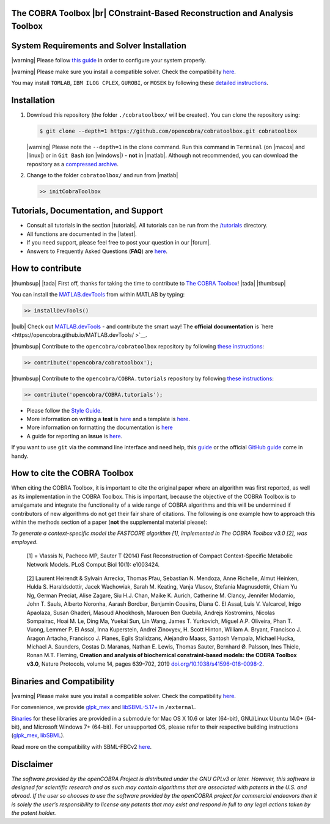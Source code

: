 .. raw:: html


The COBRA Toolbox |br| COnstraint-Based Reconstruction and Analysis Toolbox
---------------------------------------------------------------------------

.. raw:: html

   <table>
     <tr>
     <td><div align="center"><a href="https://opencobra.github.io/cobratoolbox/latest/tutorials/index.html"><img src="https://img.shields.io/badge/COBRA-tutorials-blue.svg?maxAge=0"></a>
       <a href="https://opencobra.github.io/cobratoolbox/latest"><img src="https://img.shields.io/badge/COBRA-docs-blue.svg?maxAge=0"></a>
       <a href="https://groups.google.com/forum/#!forum/cobra-toolbox"><img src="https://img.shields.io/badge/COBRA-forum-blue.svg?maxAge=0"></a></div></td>
       <td><div align="center"><a href="https://king.nuigalway.ie/jenkins/job/COBRAToolbox-branches-auto-linux/"><img src="https://king.nuigalway.ie/cobratoolbox/badges/linux.svg"></a>
       <a href="https://king.nuigalway.ie/jenkins/job/COBRAToolbox-branches-auto-macOS/"><img src="https://king.nuigalway.ie/cobratoolbox/badges/macOS.svg"></a>
       <a href="https://king.nuigalway.ie/jenkins/job/COBRAToolbox-branches-auto-windows7/"><img src="https://king.nuigalway.ie/cobratoolbox/badges/windows.svg"></a>
       <a href="http://opencobra.github.io/cobratoolbox/docs/builds.html"><img src="http://concordion.org/img/benefit-links.png?maxAge=0" height="20px" alt="All continuous integration builds"></a>
       </div></td>
       <td><div align="center"><img src="https://king.nuigalway.ie/cobratoolbox/codegrade/codegrade.svg" alt="Ratio of the number of inefficient code lines and the total number of lines of code (in percent). A: 0-3%, B: 3-6%, C: 6-9%, D: 9-12%, E: 12-15%, F: > 15%.">
       <a href="https://codecov.io/gh/opencobra/cobratoolbox/branch/master"><img src="https://codecov.io/gh/opencobra/cobratoolbox/branch/master/graph/badge.svg?maxAge=0"></a></div></td>
     </tr>
   </table>
   <br>


System Requirements and Solver Installation
-------------------------------------------

.. begin-requirements-marker

|warning| Please follow `this guide <https://opencobra.github.io/cobratoolbox/docs/requirements.html>`__ in order to configure your system properly.

|warning| Please make sure you install a compatible solver. Check the compatibility `here <https://opencobra.github.io/cobratoolbox/docs/compatibility.html>`__.

You may install ``TOMLAB``, ``IBM ILOG CPLEX``, ``GUROBI``, or ``MOSEK`` by following these `detailed instructions <https://opencobra.github.io/cobratoolbox/docs/solvers.html>`__.

.. end-requirements-marker

Installation
------------

.. begin-installation-marker

1. Download this repository (the folder ``./cobratoolbox/`` will be
   created). You can clone the repository using:

   .. code-block:: console

      $ git clone --depth=1 https://github.com/opencobra/cobratoolbox.git cobratoolbox


   |warning| Please note the ``--depth=1`` in the clone command. Run this command in ``Terminal`` (on |macos| and |linux|) or in ``Git Bash`` (on |windows|) -
   **not** in |matlab|. Although not recommended, you can download the
   repository as a `compressed archive <https://king.nuigalway.ie/cobratoolbox/releases/theCOBRAToolbox.zip>`__.

2. Change to the folder ``cobratoolbox/`` and run from |matlab|

   .. code-block:: matlab

      >> initCobraToolbox

.. end-installation-marker


Tutorials, Documentation, and Support
-------------------------------------

-  Consult all tutorials in the section |tutorials|. All tutorials can be run from
   the
   `/tutorials <https://github.com/opencobra/cobratoolbox/tree/master/tutorials>`__
   directory.

-  All functions are documented in the |latest|.

-  If you need support, please feel free to post your question in our |forum|.

-  Answers to Frequently Asked Questions (**FAQ**) are
   `here <https://opencobra.github.io/cobratoolbox/stable/faq.html>`__.


How to contribute
-----------------

.. begin-how-to-contribute-marker

|thumbsup| |tada| First off, thanks for taking the time to contribute to `The COBRA
Toolbox <https://github.com/opencobra/cobratoolbox>`__! |tada| |thumbsup|

.. raw:: html

   <p align="center">
   <img src="https://cdn.jsdelivr.net/gh/opencobra/MATLAB.devTools@e735bd91310e8ef10fab4d3c21833a85bf4b8159/docs/source/_static/img/logo_devTools.png" height="120px" alt="devTools"/>
   </p>


You can install the
`MATLAB.devTools <https://github.com/opencobra/MATLAB.devTools>`__ from
within MATLAB by typing:

.. code-block:: matlab

    >> installDevTools()

|bulb| Check out `MATLAB.devTools
<https://github.com/opencobra/MATLAB.devTools>`__ - and contribute the smart
way! The **official documentation** is `here <https://opencobra.github.io/MATLAB.devTools/ >`__.

|thumbsup| Contribute to the ``opencobra/cobratoolbox`` repository by following `these
instructions
<https://opencobra.github.io/MATLAB.devTools/stable/contribute.html#the-cobra-toolbox>`__:

.. code-block:: matlab

    >> contribute('opencobra/cobratoolbox');

|thumbsup| Contribute to the ``opencobra/COBRA.tutorials`` repository by following `these
instructions
<https://opencobra.github.io/MATLAB.devTools/stable/contribute.html#cobra-tutorials>`__:

.. code-block:: matlab

    >> contribute('opencobra/COBRA.tutorials');

-  Please follow the `Style
   Guide <https://opencobra.github.io/cobratoolbox/docs/styleGuide.html>`__.
-  More information on writing a **test** is
   `here <https://opencobra.github.io/cobratoolbox/docs/testGuide.html>`__
   and a template is
   `here <https://opencobra.github.io/cobratoolbox/docs/testTemplate.html>`__.
-  More information on formatting the documentation is
   `here <https://opencobra.github.io/cobratoolbox/docs/documentationGuide.html>`__
-  A guide for reporting an **issue** is `here <https://opencobra.github.io/cobratoolbox/docs/issueGuide.html>`__.

If you want to use ``git`` via the command line interface and need help,
this
`guide <https://www.digitalocean.com/community/tutorials/how-to-create-a-pull-request-on-github>`__
or the official `GitHub
guide <https://help.github.com/articles/creating-a-pull-request/>`__
come in handy.


.. end-how-to-contribute-marker

How to cite the COBRA Toolbox
-----------------------------

.. begin-how-to-cite-marker

When citing the COBRA Toolbox, it is important to cite the original
paper where an algorithm was first reported, as well as its
implementation in the COBRA Toolbox. This is important, because the
objective of the COBRA Toolbox is to amalgamate and integrate the
functionality of a wide range of COBRA algorithms and this will be
undermined if contributors of new algorithms do not get their fair share
of citations. The following is one example how to approach this within
the methods section of a paper (**not** the supplemental material
please):

*To generate a context-specific model the FASTCORE algorithm [1],
implemented in The COBRA Toolbox v3.0 [2], was employed.*

    [1] = Vlassis N, Pacheco MP, Sauter T (2014) Fast Reconstruction of
    Compact Context-Specific Metabolic Network Models. PLoS Comput Biol
    10(1): e1003424.

..

    [2] Laurent Heirendt & Sylvain Arreckx, Thomas Pfau, Sebastian N.
    Mendoza, Anne Richelle, Almut Heinken, Hulda S. Haraldsdottir, Jacek
    Wachowiak, Sarah M. Keating, Vanja Vlasov, Stefania Magnusdottir,
    Chiam Yu Ng, German Preciat, Alise Zagare, Siu H.J. Chan, Maike K.
    Aurich, Catherine M. Clancy, Jennifer Modamio, John T. Sauls,
    Alberto Noronha, Aarash Bordbar, Benjamin Cousins, Diana C. El
    Assal, Luis V. Valcarcel, Inigo Apaolaza, Susan Ghaderi, Masoud
    Ahookhosh, Marouen Ben Guebila, Andrejs Kostromins, Nicolas
    Sompairac, Hoai M. Le, Ding Ma, Yuekai Sun, Lin Wang, James T.
    Yurkovich, Miguel A.P. Oliveira, Phan T. Vuong, Lemmer P. El Assal,
    Inna Kuperstein, Andrei Zinovyev, H. Scott Hinton, William A.
    Bryant, Francisco J. Aragon Artacho, Francisco J. Planes, Egils
    Stalidzans, Alejandro Maass, Santosh Vempala, Michael Hucka, Michael
    A. Saunders, Costas D. Maranas, Nathan E. Lewis, Thomas Sauter,
    Bernhard Ø. Palsson, Ines Thiele, Ronan M.T. Fleming, **Creation and
    analysis of biochemical constraint-based models: the COBRA Toolbox
    v3.0**, Nature Protocols, volume 14, pages 639–702, 2019
    `doi.org/10.1038/s41596-018-0098-2 <https://doi.org/10.1038/s41596-018-0098-2>`__.

.. end-how-to-cite-marker

Binaries and Compatibility
--------------------------

|warning| Please make sure you install a compatible solver. Check the
compatibility
`here <https://opencobra.github.io/cobratoolbox/docs/compatibility.html>`__.

.. begin-binaries-marker

For convenience, we provide
`glpk_mex <https://github.com/blegat/glpkmex>`__ and
`libSBML-5.17+ <http://sbml.org/Software/libSBML>`__ in
``/external``.

`Binaries <https://github.com/opencobra/COBRA.binary>`__ for these
libraries are provided in a submodule for Mac OS X 10.6 or later
(64-bit), GNU/Linux Ubuntu 14.0+ (64-bit), and Microsoft Windows 7+
(64-bit). For unsupported OS, please refer to their respective building
instructions
(`glpk_mex <https://github.com/blegat/glpkmex#instructions-for-compiling-from-source>`__,
`libSBML <http://sbml.org/Software/libSBML/5.17.0/docs//cpp-api/libsbml-installation.html>`__).

Read more on the compatibility with SBML-FBCv2
`here <https://opencobra.github.io/cobratoolbox/docs/notes.html>`__.

.. end-binaries-marker

Disclaimer
----------

*The software provided by the openCOBRA Project is distributed under the
GNU GPLv3 or later. However, this software is designed for scientific
research and as such may contain algorithms that are associated with
patents in the U.S. and abroad. If the user so chooses to use the
software provided by the openCOBRA project for commercial endeavors then
it is solely the user’s responsibility to license any patents that may
exist and respond in full to any legal actions taken by the patent
holder.*


.. icon-marker


.. |macos| raw:: html

   <img src="https://github.com/opencobra/cobratoolbox/tree/gh-pages/stable/_static/img/apple.png" height="20px" width="20px" alt="macOS">


.. |linux| raw:: html

   <img src="https://github.com/opencobra/cobratoolbox/tree/gh-pages/stable/_static/img/linux.png" height="20px" width="20px" alt="linux">


.. |windows| raw:: html

   <img src="https://github.com/opencobra/cobratoolbox/tree/gh-pages/stable/_static/img/windows.png" height="20px" width="20px" alt="windows">


.. |warning| raw:: html

   <img src="https://github.com/opencobra/cobratoolbox/tree/gh-pages/stable/_static/img/warning.png" height="20px" width="20px" alt="warning">


.. |matlab| raw:: html

   <img src="https://github.com/opencobra/cobratoolbox/tree/gh-pages/stable/_static/img/matlab.png" height="20px" width="20px" alt="matlab">


.. |tada| raw:: html

   <img src="https://github.com/opencobra/cobratoolbox/tree/gh-pages/stable/_static/img/tada.png" height="20px" width="20px" alt="tada">


.. |thumbsup| raw:: html

   <img src="https://github.com/opencobra/cobratoolbox/tree/gh-pages/stable/_static/img/thumbsUP.png" height="20px" width="20px" alt="thumbsup">


.. |bulb| raw:: html

   <img src="https://github.com/opencobra/cobratoolbox/tree/gh-pages/stable/_static/img/bulb.png" height="20px" width="20px" alt="bulb">


.. |tutorials| raw:: html

   <a href="https://opencobra.github.io/cobratoolbox/latest/tutorials/index.html"><img src="https://img.shields.io/badge/COBRA-tutorials-blue.svg?maxAge=0"></a>


.. |latest| raw:: html

   <a href="https://opencobra.github.io/cobratoolbox/latest"><img src="https://img.shields.io/badge/COBRA-docs-blue.svg?maxAge=0"></a>


.. |forum| raw:: html

   <a href="https://groups.google.com/forum/#!forum/cobra-toolbox"><img src="https://img.shields.io/badge/COBRA-forum-blue.svg"></a>


.. |br| raw:: html

   <br>


